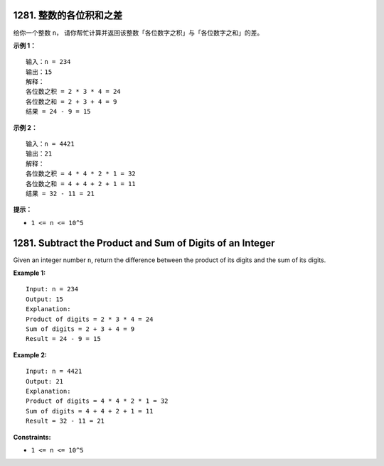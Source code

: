 ###############################################################################
1281. 整数的各位积和之差
###############################################################################
..
    # with overline, for parts
    * with overline, for chapters
    =, for sections
    -, for subsections
    ^, for subsubsections
    ", for paragraphs

给你一个整数 ``n``， 请你帮忙计算并返回该整数「各位数字之积」与「各位数字之和」的差。
 
**示例 1：**

::

    输入：n = 234
    输出：15 
    解释：
    各位数之积 = 2 * 3 * 4 = 24 
    各位数之和 = 2 + 3 + 4 = 9 
    结果 = 24 - 9 = 15

**示例 2：**

::

    输入：n = 4421
    输出：21
    解释： 
    各位数之积 = 4 * 4 * 2 * 1 = 32 
    各位数之和 = 4 + 4 + 2 + 1 = 11 
    结果 = 32 - 11 = 21


**提示：**

- ``1 <= n <= 10^5``


###############################################################################
1281. Subtract the Product and Sum of Digits of an Integer
###############################################################################

Given an integer number ``n``, return the difference between the product of \
its digits and the sum of its digits.

**Example 1:**

::

    Input: n = 234
    Output: 15 
    Explanation: 
    Product of digits = 2 * 3 * 4 = 24 
    Sum of digits = 2 + 3 + 4 = 9 
    Result = 24 - 9 = 15

**Example 2:**

::

    Input: n = 4421
    Output: 21
    Explanation: 
    Product of digits = 4 * 4 * 2 * 1 = 32 
    Sum of digits = 4 + 4 + 2 + 1 = 11 
    Result = 32 - 11 = 21


**Constraints:**

- ``1 <= n <= 10^5``
